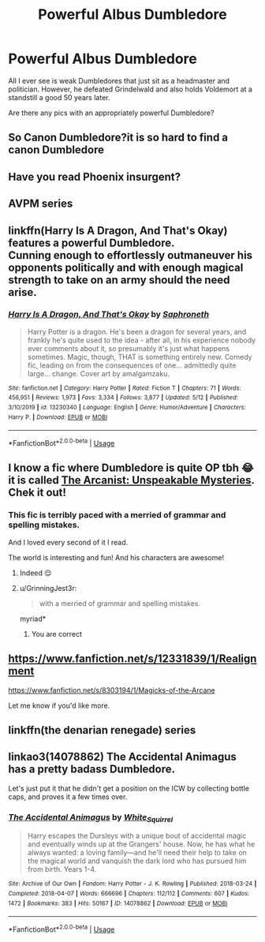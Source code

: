#+TITLE: Powerful Albus Dumbledore

* Powerful Albus Dumbledore
:PROPERTIES:
:Author: Ryxlwyx
:Score: 43
:DateUnix: 1591037259.0
:DateShort: 2020-Jun-01
:FlairText: Request
:END:
All I ever see is weak Dumbledores that just sit as a headmaster and politician. However, he defeated Grindelwald and also holds Voldemort at a standstill a good 50 years later.

Are there any pics with an appropriately powerful Dumbledore?


** So Canon Dumbledore?it is so hard to find a canon Dumbledore
:PROPERTIES:
:Author: Brilliant_Sea
:Score: 25
:DateUnix: 1591042937.0
:DateShort: 2020-Jun-02
:END:


** Have you read Phoenix insurgent?
:PROPERTIES:
:Author: ilikesmokingmid
:Score: 6
:DateUnix: 1591047254.0
:DateShort: 2020-Jun-02
:END:


** AVPM series
:PROPERTIES:
:Author: thezestywalru23
:Score: 6
:DateUnix: 1591056584.0
:DateShort: 2020-Jun-02
:END:


** linkffn(Harry Is A Dragon, And That's Okay) features a powerful Dumbledore.\\
Cunning enough to effortlessly outmaneuver his opponents politically and with enough magical strength to take on an army should the need arise.
:PROPERTIES:
:Author: wizzard-of-time
:Score: 2
:DateUnix: 1591112152.0
:DateShort: 2020-Jun-02
:END:

*** [[https://www.fanfiction.net/s/13230340/1/][*/Harry Is A Dragon, And That's Okay/*]] by [[https://www.fanfiction.net/u/2996114/Saphroneth][/Saphroneth/]]

#+begin_quote
  Harry Potter is a dragon. He's been a dragon for several years, and frankly he's quite used to the idea - after all, in his experience nobody ever comments about it, so presumably it's just what happens sometimes. Magic, though, THAT is something entirely new. Comedy fic, leading on from the consequences of one... admittedly quite large... change. Cover art by amalgamzaku.
#+end_quote

^{/Site/:} ^{fanfiction.net} ^{*|*} ^{/Category/:} ^{Harry} ^{Potter} ^{*|*} ^{/Rated/:} ^{Fiction} ^{T} ^{*|*} ^{/Chapters/:} ^{71} ^{*|*} ^{/Words/:} ^{456,951} ^{*|*} ^{/Reviews/:} ^{1,973} ^{*|*} ^{/Favs/:} ^{3,334} ^{*|*} ^{/Follows/:} ^{3,877} ^{*|*} ^{/Updated/:} ^{5/12} ^{*|*} ^{/Published/:} ^{3/10/2019} ^{*|*} ^{/id/:} ^{13230340} ^{*|*} ^{/Language/:} ^{English} ^{*|*} ^{/Genre/:} ^{Humor/Adventure} ^{*|*} ^{/Characters/:} ^{Harry} ^{P.} ^{*|*} ^{/Download/:} ^{[[http://www.ff2ebook.com/old/ffn-bot/index.php?id=13230340&source=ff&filetype=epub][EPUB]]} ^{or} ^{[[http://www.ff2ebook.com/old/ffn-bot/index.php?id=13230340&source=ff&filetype=mobi][MOBI]]}

--------------

*FanfictionBot*^{2.0.0-beta} | [[https://github.com/tusing/reddit-ffn-bot/wiki/Usage][Usage]]
:PROPERTIES:
:Author: FanfictionBot
:Score: 1
:DateUnix: 1591112170.0
:DateShort: 2020-Jun-02
:END:


** I know a fic where Dumbledore is quite OP tbh 😂 it is called [[https://m.fanfiction.net/s/13438181/1/The-Arcanist-Unspeakable-Mysteries][The Arcanist: Unspeakable Mysteries]]. Chek it out!
:PROPERTIES:
:Author: DarkSorcerer88
:Score: 2
:DateUnix: 1591044650.0
:DateShort: 2020-Jun-02
:END:

*** This fic is terribly paced with a merried of grammar and spelling mistakes.

And I loved every second of it I read.

The world is interesting and fun! And his characters are awesome!
:PROPERTIES:
:Author: aslightnerd
:Score: 10
:DateUnix: 1591046934.0
:DateShort: 2020-Jun-02
:END:

**** Indeed 😌
:PROPERTIES:
:Author: DarkSorcerer88
:Score: 1
:DateUnix: 1591046967.0
:DateShort: 2020-Jun-02
:END:


**** u/GrinningJest3r:
#+begin_quote
  with a merried of grammar and spelling mistakes.
#+end_quote

myriad*
:PROPERTIES:
:Author: GrinningJest3r
:Score: 1
:DateUnix: 1591068887.0
:DateShort: 2020-Jun-02
:END:

***** You are correct
:PROPERTIES:
:Author: aslightnerd
:Score: 1
:DateUnix: 1591069450.0
:DateShort: 2020-Jun-02
:END:


** [[https://www.fanfiction.net/s/12331839/1/Realignment]]

[[https://www.fanfiction.net/s/8303194/1/Magicks-of-the-Arcane]]

Let me know if you'd like more.
:PROPERTIES:
:Author: Impossible-Poetry
:Score: 1
:DateUnix: 1591059706.0
:DateShort: 2020-Jun-02
:END:


** linkffn(the denarian renegade) series
:PROPERTIES:
:Author: Garanar
:Score: 1
:DateUnix: 1591072653.0
:DateShort: 2020-Jun-02
:END:


** linkao3(14078862) The Accidental Animagus has a pretty badass Dumbledore.

Let's just put it that he didn't get a position on the ICW by collecting bottle caps, and proves it a few times over.
:PROPERTIES:
:Author: PsiGuy60
:Score: 1
:DateUnix: 1591085580.0
:DateShort: 2020-Jun-02
:END:

*** [[https://archiveofourown.org/works/14078862][*/The Accidental Animagus/*]] by [[https://www.archiveofourown.org/users/White_Squirrel/pseuds/White_Squirrel][/White_Squirrel/]]

#+begin_quote
  Harry escapes the Dursleys with a unique bout of accidental magic and eventually winds up at the Grangers' house. Now, he has what he always wanted: a loving family---and he'll need their help to take on the magical world and vanquish the dark lord who has pursued him from birth. Years 1-4.
#+end_quote

^{/Site/:} ^{Archive} ^{of} ^{Our} ^{Own} ^{*|*} ^{/Fandom/:} ^{Harry} ^{Potter} ^{-} ^{J.} ^{K.} ^{Rowling} ^{*|*} ^{/Published/:} ^{2018-03-24} ^{*|*} ^{/Completed/:} ^{2018-04-07} ^{*|*} ^{/Words/:} ^{666696} ^{*|*} ^{/Chapters/:} ^{112/112} ^{*|*} ^{/Comments/:} ^{607} ^{*|*} ^{/Kudos/:} ^{1472} ^{*|*} ^{/Bookmarks/:} ^{383} ^{*|*} ^{/Hits/:} ^{50167} ^{*|*} ^{/ID/:} ^{14078862} ^{*|*} ^{/Download/:} ^{[[https://archiveofourown.org/downloads/14078862/The%20Accidental%20Animagus.epub?updated_at=1587092261][EPUB]]} ^{or} ^{[[https://archiveofourown.org/downloads/14078862/The%20Accidental%20Animagus.mobi?updated_at=1587092261][MOBI]]}

--------------

*FanfictionBot*^{2.0.0-beta} | [[https://github.com/tusing/reddit-ffn-bot/wiki/Usage][Usage]]
:PROPERTIES:
:Author: FanfictionBot
:Score: 1
:DateUnix: 1591085595.0
:DateShort: 2020-Jun-02
:END:

